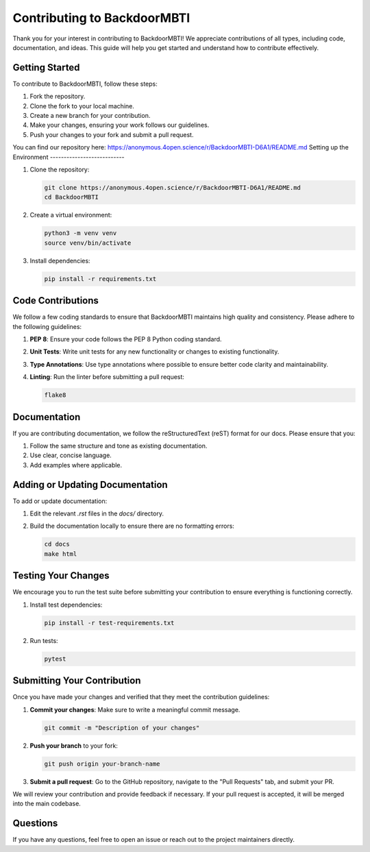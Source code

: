 Contributing to BackdoorMBTI
============================

Thank you for your interest in contributing to BackdoorMBTI! We appreciate contributions of all types, including code, documentation, and ideas. This guide will help you get started and understand how to contribute effectively.

Getting Started
---------------

To contribute to BackdoorMBTI, follow these steps:

1. Fork the repository.
2. Clone the fork to your local machine.
3. Create a new branch for your contribution.
4. Make your changes, ensuring your work follows our guidelines.
5. Push your changes to your fork and submit a pull request.

You can find our repository here: https://anonymous.4open.science/r/BackdoorMBTI-D6A1/README.md
Setting up the Environment
---------------------------

1. Clone the repository:

   .. code-block:: bash

       git clone https://anonymous.4open.science/r/BackdoorMBTI-D6A1/README.md
       cd BackdoorMBTI

2. Create a virtual environment:

   .. code-block:: bash

       python3 -m venv venv
       source venv/bin/activate

3. Install dependencies:

   .. code-block:: bash

       pip install -r requirements.txt

Code Contributions
------------------

We follow a few coding standards to ensure that BackdoorMBTI maintains high quality and consistency. Please adhere to the following guidelines:

1. **PEP 8**: Ensure your code follows the PEP 8 Python coding standard.
2. **Unit Tests**: Write unit tests for any new functionality or changes to existing functionality.
3. **Type Annotations**: Use type annotations where possible to ensure better code clarity and maintainability.
4. **Linting**: Run the linter before submitting a pull request:

   .. code-block:: bash

       flake8

Documentation
-------------

If you are contributing documentation, we follow the reStructuredText (reST) format for our docs. Please ensure that you:

1. Follow the same structure and tone as existing documentation.
2. Use clear, concise language.
3. Add examples where applicable.

Adding or Updating Documentation
--------------------------------

To add or update documentation:

1. Edit the relevant `.rst` files in the `docs/` directory.
2. Build the documentation locally to ensure there are no formatting errors:

   .. code-block:: bash

       cd docs
       make html

Testing Your Changes
--------------------

We encourage you to run the test suite before submitting your contribution to ensure everything is functioning correctly.

1. Install test dependencies:

   .. code-block:: bash

       pip install -r test-requirements.txt

2. Run tests:

   .. code-block:: bash

       pytest

Submitting Your Contribution
-----------------------------

Once you have made your changes and verified that they meet the contribution guidelines:

1. **Commit your changes**: Make sure to write a meaningful commit message.
   
   .. code-block:: bash

       git commit -m "Description of your changes"

2. **Push your branch** to your fork:

   .. code-block:: bash

       git push origin your-branch-name

3. **Submit a pull request**: Go to the GitHub repository, navigate to the "Pull Requests" tab, and submit your PR.

We will review your contribution and provide feedback if necessary. If your pull request is accepted, it will be merged into the main codebase.

Questions
---------

If you have any questions, feel free to open an issue or reach out to the project maintainers directly.

